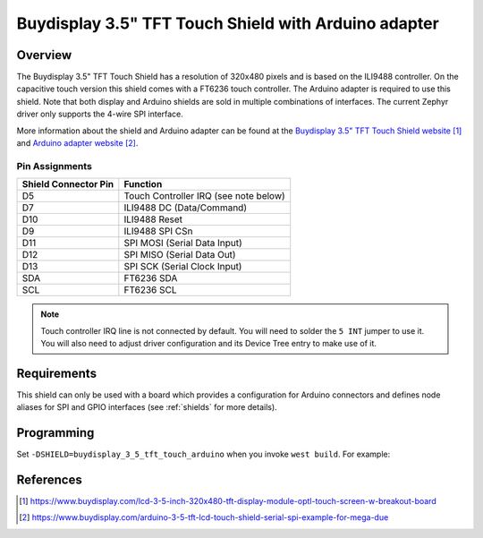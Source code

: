 .. _buydisplay_3_5_tft_touch_arduino:

Buydisplay 3.5" TFT Touch Shield with Arduino adapter
#####################################################

Overview
********

The Buydisplay 3.5" TFT Touch Shield has a resolution of 320x480
pixels and is based on the ILI9488 controller. On the capacitive touch
version this shield comes with a FT6236 touch controller. The Arduino
adapter is required to use this shield. Note that both display and
Arduino shields are sold in multiple combinations of interfaces. The
current Zephyr driver only supports the 4-wire SPI interface.

More information about the shield and Arduino adapter can be found at
the `Buydisplay 3.5" TFT Touch Shield website`_ and
`Arduino adapter website`_.

Pin Assignments
===============

+-----------------------+---------------------------------------------+
| Shield Connector Pin  | Function                                    |
+=======================+=============================================+
| D5                    | Touch Controller IRQ (see note below)       |
+-----------------------+---------------------------------------------+
| D7                    | ILI9488 DC       (Data/Command)             |
+-----------------------+---------------------------------------------+
| D10                   | ILI9488 Reset                               |
+-----------------------+---------------------------------------------+
| D9                    | ILI9488 SPI CSn                             |
+-----------------------+---------------------------------------------+
| D11                   | SPI MOSI         (Serial Data Input)        |
+-----------------------+---------------------------------------------+
| D12                   | SPI MISO         (Serial Data Out)          |
+-----------------------+---------------------------------------------+
| D13                   | SPI SCK          (Serial Clock Input)       |
+-----------------------+---------------------------------------------+
| SDA                   | FT6236 SDA                                  |
+-----------------------+---------------------------------------------+
| SCL                   | FT6236 SCL                                  |
+-----------------------+---------------------------------------------+

.. note::
   Touch controller IRQ line is not connected by default. You will need
   to solder the ``5 INT`` jumper to use it. You will also need to
   adjust driver configuration and its Device Tree entry to make use of
   it.

Requirements
************

This shield can only be used with a board which provides a configuration
for Arduino connectors and defines node aliases for SPI and GPIO interfaces
(see :ref:`shields` for more details).

Programming
***********

Set ``-DSHIELD=buydisplay_3_5_tft_touch_arduino`` when you invoke
``west build``. For example:

.. zephyr-app-commands::
   :zephyr-app: samples/subsys/display/lvgl
   :board: nrf52840dk_nrf52840
   :shield: buydisplay_3_5_tft_touch_arduino
   :goals: build

References
**********

.. target-notes::

.. _Buydisplay 3.5" TFT Touch Shield website:
   https://www.buydisplay.com/lcd-3-5-inch-320x480-tft-display-module-optl-touch-screen-w-breakout-board

.. _Arduino adapter website:
   https://www.buydisplay.com/arduino-3-5-tft-lcd-touch-shield-serial-spi-example-for-mega-due

